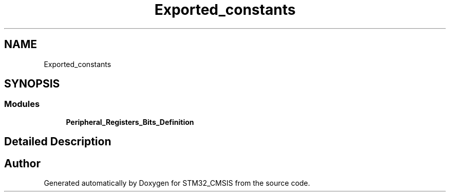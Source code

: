 .TH "Exported_constants" 3 "Sun Apr 16 2017" "STM32_CMSIS" \" -*- nroff -*-
.ad l
.nh
.SH NAME
Exported_constants
.SH SYNOPSIS
.br
.PP
.SS "Modules"

.in +1c
.ti -1c
.RI "\fBPeripheral_Registers_Bits_Definition\fP"
.br
.in -1c
.SH "Detailed Description"
.PP 

.SH "Author"
.PP 
Generated automatically by Doxygen for STM32_CMSIS from the source code\&.
